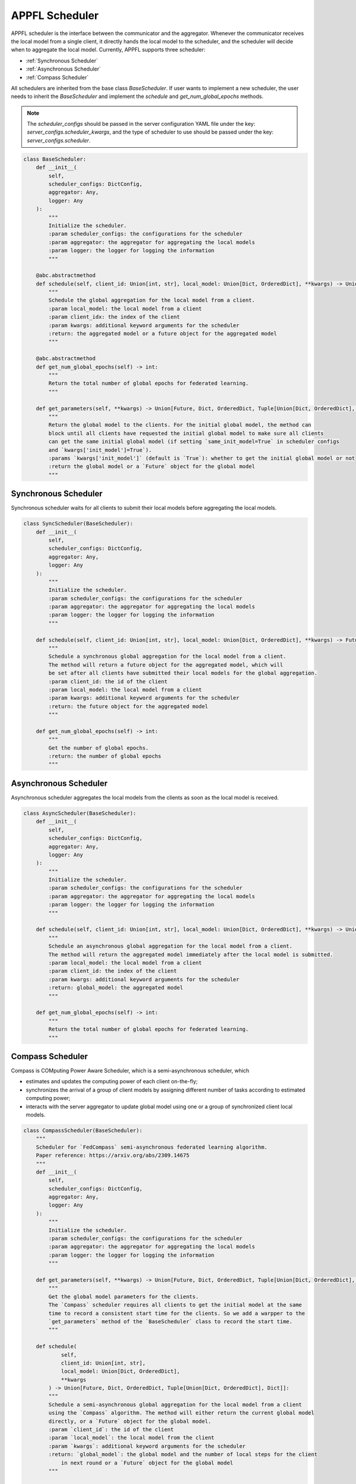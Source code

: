 APPFL Scheduler
===============

APPFL scheduler is the interface between the communicator and the aggregator. Whenever the communicator receives the local model from a single client, it directly hands the local model to the scheduler, and the scheduler will decide when to aggregate the local model. Currently, APPFL supports three scheduler:

- :ref:`Synchronous Scheduler`
- :ref:`Asynchronous Scheduler`
- :ref:`Compass Scheduler`

All schedulers are inherited from the base class `BaseScheduler`. If user wants to implement a new scheduler, the user needs to inherit the `BaseScheduler` and implement the `schedule` and `get_num_global_epochs` methods.

.. note::

    The `scheduler_configs` should be passed in the server configuration YAML file under the key: `server_configs.scheduler_kwargs`, and the type of scheduler to use should be passed under the key: `server_configs.scheduler`.

.. code:: python

    class BaseScheduler:
        def __init__(
            self, 
            scheduler_configs: DictConfig, 
            aggregator: Any,
            logger: Any
        ):
            """
            Initialize the scheduler.
            :param scheduler_configs: the configurations for the scheduler
            :param aggregator: the aggregator for aggregating the local models
            :param logger: the logger for logging the information
            """

        @abc.abstractmethod
        def schedule(self, client_id: Union[int, str], local_model: Union[Dict, OrderedDict], **kwargs) -> Union[Future, Dict, OrderedDict, Tuple[Union[Dict, OrderedDict], Dict]]:
            """
            Schedule the global aggregation for the local model from a client.
            :param local_model: the local model from a client
            :param client_idx: the index of the client
            :param kwargs: additional keyword arguments for the scheduler
            :return: the aggregated model or a future object for the aggregated model
            """

        @abc.abstractmethod
        def get_num_global_epochs(self) -> int:
            """
            Return the total number of global epochs for federated learning.
            """

        def get_parameters(self, **kwargs) -> Union[Future, Dict, OrderedDict, Tuple[Union[Dict, OrderedDict], Dict]]:
            """
            Return the global model to the clients. For the initial global model, the method can
            block until all clients have requested the initial global model to make sure all clients
            can get the same initial global model (if setting `same_init_model=True` in scheduler configs 
            and `kwargs['init_model']=True`).
            :params `kwargs['init_model']` (default is `True`): whether to get the initial global model or not
            :return the global model or a `Future` object for the global model
            """

Synchronous Scheduler
---------------------

Synchronous scheduler waits for all clients to submit their local models before aggregating the local models.

.. code:: python

    class SyncScheduler(BaseScheduler):
        def __init__(
            self, 
            scheduler_configs: DictConfig, 
            aggregator: Any,
            logger: Any
        ):
            """
            Initialize the scheduler.
            :param scheduler_configs: the configurations for the scheduler
            :param aggregator: the aggregator for aggregating the local models
            :param logger: the logger for logging the information
            """

        def schedule(self, client_id: Union[int, str], local_model: Union[Dict, OrderedDict], **kwargs) -> Future:
            """
            Schedule a synchronous global aggregation for the local model from a client.
            The method will return a future object for the aggregated model, which will
            be set after all clients have submitted their local models for the global aggregation.
            :param client_id: the id of the client
            :param local_model: the local model from a client
            :param kwargs: additional keyword arguments for the scheduler
            :return: the future object for the aggregated model
            """
        
        def get_num_global_epochs(self) -> int:
            """
            Get the number of global epochs.
            :return: the number of global epochs
            """

Asynchronous Scheduler
----------------------

Asynchronous scheduler aggregates the local models from the clients as soon as the local model is received.

.. code:: python

    class AsyncScheduler(BaseScheduler):
        def __init__(
            self, 
            scheduler_configs: DictConfig,
            aggregator: Any,
            logger: Any
        ):
            """
            Initialize the scheduler.
            :param scheduler_configs: the configurations for the scheduler
            :param aggregator: the aggregator for aggregating the local models
            :param logger: the logger for logging the information
            """

        def schedule(self, client_id: Union[int, str], local_model: Union[Dict, OrderedDict], **kwargs) -> Union[Dict, OrderedDict, Tuple[Union[Dict, OrderedDict], Dict]]:
            """
            Schedule an asynchronous global aggregation for the local model from a client.
            The method will return the aggregated model immediately after the local model is submitted.
            :param local_model: the local model from a client
            :param client_id: the index of the client
            :param kwargs: additional keyword arguments for the scheduler
            :return: global_model: the aggregated model
            """
        
        def get_num_global_epochs(self) -> int:
            """
            Return the total number of global epochs for federated learning.
            """

Compass Scheduler
-----------------

Compass is COMputing Power Aware Scheduler, which is a semi-asynchronous scheduler, which 

- estimates and updates the computing power of each client on-the-fly;
- synchronizes the arrival of a group of client models by assigning different number of tasks according to estimated computing power;
- interacts with the server aggregator to update global model using one or a group of synchronized client local models.

.. code:: python

    class CompassScheduler(BaseScheduler):
        """
        Scheduler for `FedCompass` semi-asynchronous federated learning algorithm.
        Paper reference: https://arxiv.org/abs/2309.14675
        """
        def __init__(
            self,
            scheduler_configs: DictConfig,
            aggregator: Any,
            logger: Any
        ):
            """
            Initialize the scheduler.
            :param scheduler_configs: the configurations for the scheduler
            :param aggregator: the aggregator for aggregating the local models
            :param logger: the logger for logging the information
            """

        def get_parameters(self, **kwargs) -> Union[Future, Dict, OrderedDict, Tuple[Union[Dict, OrderedDict], Dict]]:
            """
            Get the global model parameters for the clients.
            The `Compass` scheduler requires all clients to get the initial model at the same 
            time to record a consistent start time for the clients. So we add a warpper to the 
            `get_parameters` method of the `BaseScheduler` class to record the start time.
            """

        def schedule(
                self, 
                client_id: Union[int, str], 
                local_model: Union[Dict, OrderedDict], 
                **kwargs
            ) -> Union[Future, Dict, OrderedDict, Tuple[Union[Dict, OrderedDict], Dict]]:
            """
            Schedule a semi-asynchronous global aggregation for the local model from a client
            using the `Compass` algorithm. The method will either return the current global model 
            directly, or a `Future` object for the global model.
            :param `client_id`: the id of the client
            :param `local_model`: the local model from the client
            :param `kwargs`: additional keyword arguments for the scheduler
            :return: `global_model`: the global model and the number of local steps for the client 
                in next round or a `Future` object for the global model
            """

        def get_num_global_epochs(self) -> int:
            """
            Return the total number of global epochs for federated learning.
            """

        def clean_up(self) -> None:
            """
            Optional function to clean up the scheduler states.
            """
